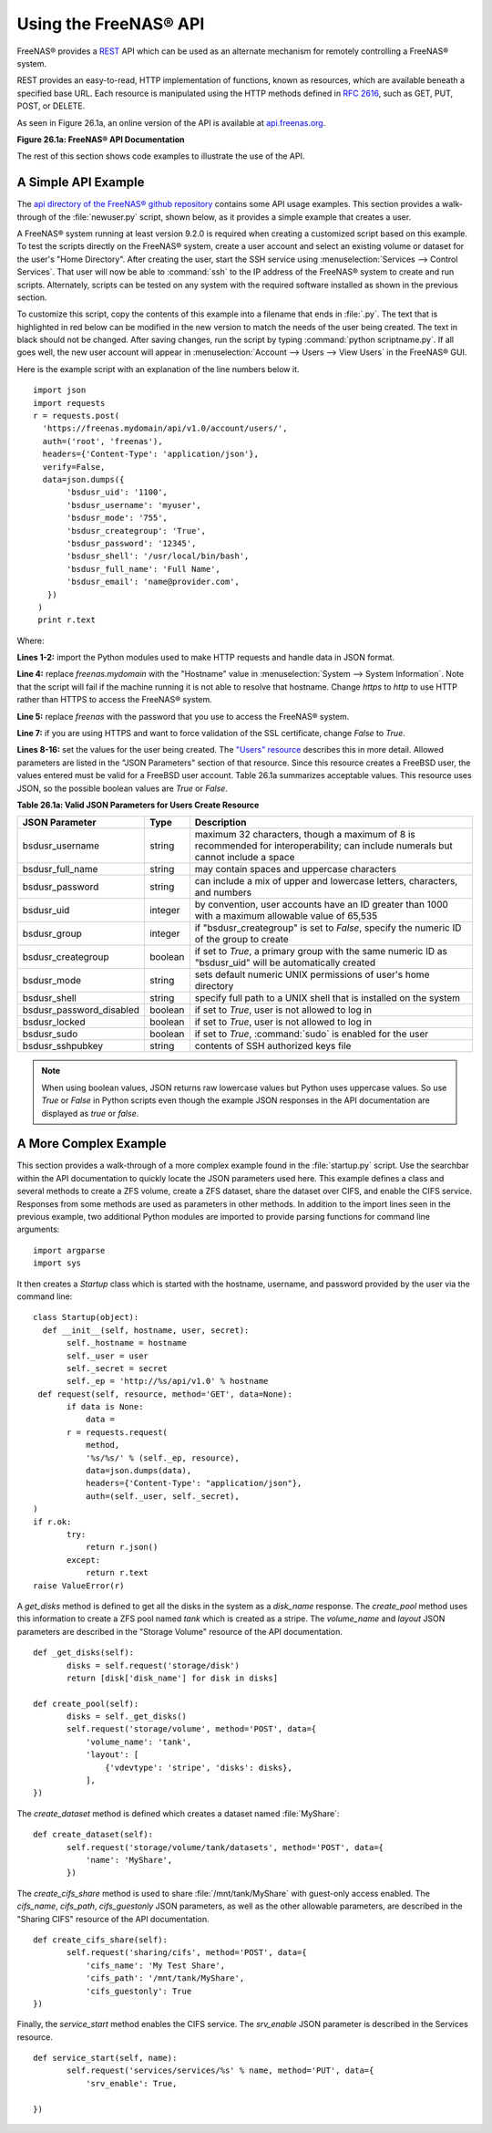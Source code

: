 .. index:: API
.. _Using the FreeNAS® API:

Using the FreeNAS® API
=======================

FreeNAS® provides a `REST
<https://en.wikipedia.org/wiki/Representational_state_transfer>`_ API
which can be used as an alternate mechanism for remotely controlling a
FreeNAS® system.

REST provides an easy-to-read, HTTP implementation of functions, known
as resources, which are available beneath a specified base URL. Each
resource is manipulated using the HTTP methods defined in :rfc:`2616`,
such as GET, PUT, POST, or DELETE.

As seen in Figure 26.1a, an online version of the API is available at
`api.freenas.org <http://api.freenas.org>`_.

**Figure 26.1a: FreeNAS® API Documentation**

.. image:: images/api.png

The rest of this section shows code examples to illustrate the use of
the API.

.. _A Simple API Example:

A Simple API Example
--------------------

.. highlight:: python
   :linenothreshold: 4

The `api directory of the FreeNAS® github repository
<https://github.com/freenas/freenas/tree/master/examples/api>`_
contains some API usage examples. This section provides a walk-through
of the :file:`newuser.py` script, shown below, as it provides a simple
example that creates a user.

A FreeNAS® system running at least version 9.2.0 is required when
creating a customized script based on this example. To test the
scripts directly on the FreeNAS® system, create a user account and
select an existing volume or dataset for the user's
"Home Directory". After creating the user, start the SSH service using
:menuselection:`Services --> Control Services`.
That user will now be able to :command:`ssh` to the IP address of the
FreeNAS® system to create and run scripts. Alternately, scripts can be
tested on any system with the required software installed as shown in
the previous section.

To customize this script, copy the contents of this example into a
filename that ends in :file:`.py`. The text that is highlighted in red
below can be modified in the new version to match the needs of
the user being created. The text in black should not be changed.
After saving changes, run the script by typing
:command:`python scriptname.py`. If all goes well, the new user
account will appear in
:menuselection:`Account --> Users --> View Users`
in the FreeNAS® GUI.

Here is the example script with an explanation of the line numbers
below it.
::

 import json
 import requests
 r = requests.post(
   'https://freenas.mydomain/api/v1.0/account/users/',
   auth=('root', 'freenas'),
   headers={'Content-Type': 'application/json'},
   verify=False,
   data=json.dumps({
        'bsdusr_uid': '1100',
        'bsdusr_username': 'myuser',
        'bsdusr_mode': '755',
        'bsdusr_creategroup': 'True',
        'bsdusr_password': '12345',
        'bsdusr_shell': '/usr/local/bin/bash',
        'bsdusr_full_name': 'Full Name',
        'bsdusr_email': 'name@provider.com',
    })
  )
  print r.text

Where:

**Lines 1-2:** import the Python modules used to make HTTP requests
and handle data in JSON format.

**Line 4:** replace *freenas.mydomain* with the "Hostname" value in
:menuselection:`System --> System Information`.
Note that the script will fail if the machine running it is not able
to resolve that hostname. Change *https* to *http* to use HTTP rather
than HTTPS to access the FreeNAS® system.

**Line 5:** replace *freenas* with the password that you use to access
the FreeNAS® system.

**Line 7:** if you are using HTTPS and want to force validation of the
SSL certificate, change *False* to *True*.

**Lines 8-16:** set the values for the user being created. The
`"Users" resource
<http://api.freenas.org/resources/account.html#users>`_ describes this
in more detail. Allowed parameters are listed in the "JSON Parameters"
section of that resource. Since this resource creates a FreeBSD user,
the values entered must be valid for a FreeBSD user account.
Table 26.1a summarizes acceptable values. This resource uses JSON, so
the possible boolean values are *True* or *False*.

**Table 26.1a: Valid JSON Parameters for Users Create Resource**

+--------------------------+----------+----------------------------------------------------------------------------------------------------------------------+
| **JSON Parameter**       | **Type** | **Description**                                                                                                      |
|                          |          |                                                                                                                      |
|                          |          |                                                                                                                      |
+==========================+==========+======================================================================================================================+
| bsdusr_username          | string   | maximum 32 characters, though a maximum of 8 is recommended for interoperability; can include numerals but cannot    |
|                          |          | include a space                                                                                                      |
|                          |          |                                                                                                                      |
+--------------------------+----------+----------------------------------------------------------------------------------------------------------------------+
| bsdusr_full_name         | string   | may contain spaces and uppercase characters                                                                          |
|                          |          |                                                                                                                      |
+--------------------------+----------+----------------------------------------------------------------------------------------------------------------------+
| bsdusr_password          | string   | can include a mix of upper and lowercase letters, characters, and numbers                                            |
|                          |          |                                                                                                                      |
+--------------------------+----------+----------------------------------------------------------------------------------------------------------------------+
| bsdusr_uid               | integer  | by convention, user accounts have an ID greater than 1000 with a maximum allowable value of 65,535                   |
|                          |          |                                                                                                                      |
+--------------------------+----------+----------------------------------------------------------------------------------------------------------------------+
| bsdusr_group             | integer  | if "bsdusr_creategroup" is set to *False*, specify the numeric ID of the group to create                             |
|                          |          |                                                                                                                      |
+--------------------------+----------+----------------------------------------------------------------------------------------------------------------------+
| bsdusr_creategroup       | boolean  | if set to *True*, a primary group with the same numeric ID as "bsdusr_uid" will be automatically created             |
|                          |          |                                                                                                                      |
+--------------------------+----------+----------------------------------------------------------------------------------------------------------------------+
| bsdusr_mode              | string   | sets default numeric UNIX permissions of user's home directory                                                       |
|                          |          |                                                                                                                      |
+--------------------------+----------+----------------------------------------------------------------------------------------------------------------------+
| bsdusr_shell             | string   | specify full path to a UNIX shell that is installed on the system                                                    |
|                          |          |                                                                                                                      |
+--------------------------+----------+----------------------------------------------------------------------------------------------------------------------+
| bsdusr_password_disabled | boolean  | if set to *True*, user is not allowed to log in                                                                      |
|                          |          |                                                                                                                      |
+--------------------------+----------+----------------------------------------------------------------------------------------------------------------------+
| bsdusr_locked            | boolean  | if set to *True*, user is not allowed to log in                                                                      |
|                          |          |                                                                                                                      |
+--------------------------+----------+----------------------------------------------------------------------------------------------------------------------+
| bsdusr_sudo              | boolean  | if set to *True*, :command:`sudo` is enabled for the user                                                            |
|                          |          |                                                                                                                      |
+--------------------------+----------+----------------------------------------------------------------------------------------------------------------------+
| bsdusr_sshpubkey         | string   | contents of SSH authorized keys file                                                                                 |
|                          |          |                                                                                                                      |
+--------------------------+----------+----------------------------------------------------------------------------------------------------------------------+


.. note:: When using boolean values, JSON returns raw lowercase values
   but Python uses uppercase values. So use *True* or *False* in
   Python scripts even though the example JSON responses in the API
   documentation are displayed as *true* or *false*.

.. _A More Complex Example:

A More Complex Example
----------------------

This section provides a walk-through of a more complex example found
in the :file:`startup.py` script. Use the searchbar within the API
documentation to quickly locate the JSON parameters used here. This
example defines a class and several methods to create a ZFS volume,
create a ZFS dataset, share the dataset over CIFS, and enable the CIFS
service. Responses from some methods are used as parameters in other
methods.  In addition to the import lines seen in the previous
example, two additional Python modules are imported to provide parsing
functions for command line arguments::

 import argparse
 import sys

It then creates a *Startup* class which is started with the hostname,
username, and password provided by the user via the command line::

 class Startup(object):
   def __init__(self, hostname, user, secret):
        self._hostname = hostname
        self._user = user
        self._secret = secret
        self._ep = 'http://%s/api/v1.0' % hostname
  def request(self, resource, method='GET', data=None):
        if data is None:
            data =
        r = requests.request(
            method,
            '%s/%s/' % (self._ep, resource),
            data=json.dumps(data),
            headers={'Content-Type': "application/json"},
            auth=(self._user, self._secret),
 )
 if r.ok:
        try:
            return r.json()
        except:
            return r.text
 raise ValueError(r)

A *get_disks* method is defined to get all the disks in the system as
a *disk_name* response. The *create_pool* method uses this information
to create a ZFS pool named *tank* which is created as a stripe. The
*volume_name* and *layout* JSON parameters are described in the
"Storage Volume" resource of the API documentation.
::

 def _get_disks(self):
        disks = self.request('storage/disk')
        return [disk['disk_name'] for disk in disks]

 def create_pool(self):
        disks = self._get_disks()
        self.request('storage/volume', method='POST', data={
            'volume_name': 'tank',
            'layout': [
                {'vdevtype': 'stripe', 'disks': disks},
            ],
 })

The *create_dataset* method is defined which creates a dataset named
:file:`MyShare`:
::

 def create_dataset(self):
        self.request('storage/volume/tank/datasets', method='POST', data={
            'name': 'MyShare',
	})

The *create_cifs_share* method is used to share
:file:`/mnt/tank/MyShare` with guest-only access enabled. The
*cifs_name*, *cifs_path*, *cifs_guestonly* JSON parameters, as well as
the other allowable parameters, are described in the "Sharing CIFS"
resource of the API documentation.
::

 def create_cifs_share(self):
        self.request('sharing/cifs', method='POST', data={
            'cifs_name': 'My Test Share',
            'cifs_path': '/mnt/tank/MyShare',
            'cifs_guestonly': True
 })

Finally, the *service_start* method enables the CIFS service. The
*srv_enable* JSON parameter is described in the Services resource.
::

 def service_start(self, name):
        self.request('services/services/%s' % name, method='PUT', data={
            'srv_enable': True,

 })

